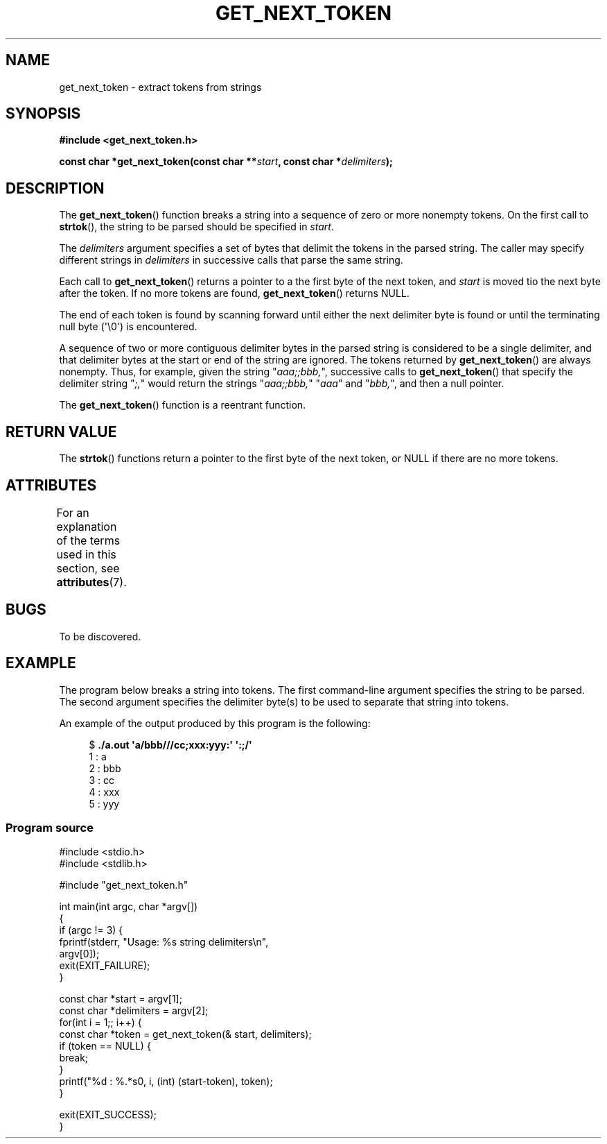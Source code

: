 .\" Copyright (C) 2020, Michel Billaud <michel.billaud@laposte.net>
.\"
.\" %%%LICENSE_START(VERBATIM)
.\" Permission is granted to make and distribute verbatim copies of this
.\" manual provided the copyright notice and this permission notice are
.\" preserved on all copies.
.\"
.\" Permission is granted to copy and distribute modified versions of this
.\" manual under the conditions for verbatim copying, provided that the
.\" entire resulting derived work is distributed under the terms of a
.\" permission notice identical to this one.
.\"
.\" Since the Linux kernel and libraries are constantly changing, this
.\" manual page may be incorrect or out-of-date.  The author(s) assume no
.\" responsibility for errors or omissions, or for damages resulting from
.\" the use of the information contained herein.  The author(s) may not
.\" have taken the same level of care in the production of this manual,
.\" which is licensed free of charge, as they might when working
.\" professionally.
.\"
.\" Formatted or processed versions of this manual, if unaccompanied by
.\" the source, must acknowledge the copyright and authors of this work.
.\" %%%LICENSE_END
.\"
.TH GET_NEXT_TOKEN 3  2020-01-26 "XXX" "Own Library"
.SH NAME
get_next_token \- extract tokens from strings
.SH SYNOPSIS
.nf
.B #include <get_next_token.h>
.PP
.BI "const char *get_next_token(const char **" start ", const char *" delimiters ");"
.PP
.fi
.PP
.ad l
.SH DESCRIPTION
The
.BR get_next_token ()
function breaks a string into a sequence of zero or more nonempty tokens.
On the first call to
.BR strtok (),
the string to be parsed should be
specified in
.IR start .
.PP
The
.I delimiters
argument specifies a set of bytes that
delimit the tokens in the parsed string.
The caller may specify different strings in
.I delimiters
in successive
calls that parse the same string.
.PP
Each call to
.BR get_next_token ()
returns a pointer to a
the first byte of the next token,
and
.I start
is moved tio the next byte after the token.
If no more tokens are found,
.BR get_next_token ()
returns NULL.
.PP
The end of each token is found by scanning forward until either
the next delimiter byte is found or until the
terminating null byte (\(aq\\0\(aq) is encountered.
.PP
A sequence of two or more contiguous delimiter bytes in
the parsed string is considered to be a single delimiter, and that
delimiter bytes at the start or end of the string are ignored.
The tokens returned by
.BR get_next_token ()
are always nonempty.
Thus, for example, given the string "\fIaaa;;bbb,\fP",
successive calls to
.BR get_next_token ()
that specify the delimiter string "\fI;,\fP"
would return the strings
"\fIaaa;;bbb,\fP" 
"\fIaaa\fP" and "\fIbbb,\fP",
and then a null pointer.
.PP
The
.BR get_next_token ()
function is a reentrant function.
.SH RETURN VALUE
The
.BR strtok ()
functions return a pointer to
the first byte of the next token, or NULL if there are no more tokens.
.SH ATTRIBUTES
For an explanation of the terms used in this section, see
.BR attributes (7).
.TS
allbox;
lb lb lb
l l l.
Interface	Attribute	Value
T{
.BR get_net_token ()
T}	Thread safety	MT-Safe
.TE
.SH BUGS
To be discovered.
.SH EXAMPLE
The program below breaks a string into tokens.
The first command-line argument specifies the string to be parsed.
The second argument specifies the delimiter byte(s)
to be used to separate that string into tokens.
.PP
An example of the output produced by this program is the following:
.PP
.in +4n
.EX
.RB "$" " ./a.out \(aqa/bbb///cc;xxx:yyy:\(aq \(aq:;/\(aq"
1 : a
2 : bbb
3 : cc
4 : xxx
5 : yyy
.EE
.in
.SS Program source
\&
.EX
#include <stdio.h>
#include <stdlib.h>

#include "get_next_token.h"

int main(int argc, char *argv[])
{	
    if (argc != 3) {
        fprintf(stderr, "Usage: %s string delimiters\\n",
                        argv[0]);
        exit(EXIT_FAILURE);
    }

    const char *start = argv[1];
    const char *delimiters = argv[2];
    for(int i = 1;; i++) { 
       const char *token = get_next_token(& start, delimiters);
       if (token == NULL) {
          break;
       }
       printf("%d : %.*s\n", i, (int) (start-token), token);
    }

    exit(EXIT_SUCCESS);
}
.EE
